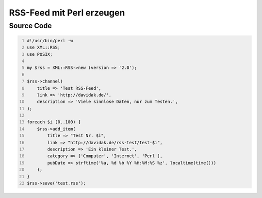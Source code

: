 .. date: 2013/06/16 18:06
.. type: text

RSS-Feed mit Perl erzeugen
==========================

Source Code
-----------

.. code-block:: perl
    :number-lines:

    #!/usr/bin/perl -w
    use XML::RSS;
    use POSIX;

    my $rss = XML::RSS->new (version => '2.0');

    $rss->channel(
        title => 'Test RSS-Feed',
        link => 'http://davidak.de/',
        description => 'Viele sinnlose Daten, nur zum Testen.',
    );

    foreach $i (0..100) {
        $rss->add_item(
            title => "Test Nr. $i",
            link => "http://davidak.de/rss-test/test-$i",
            description => 'Ein kleiner Test.',
            category => ['Computer', 'Internet', 'Perl'],
            pubDate => strftime('%a, %d %b %Y %H:%M:%S %z', localtime(time()))
        );
    }
    $rss->save('test.rss');
